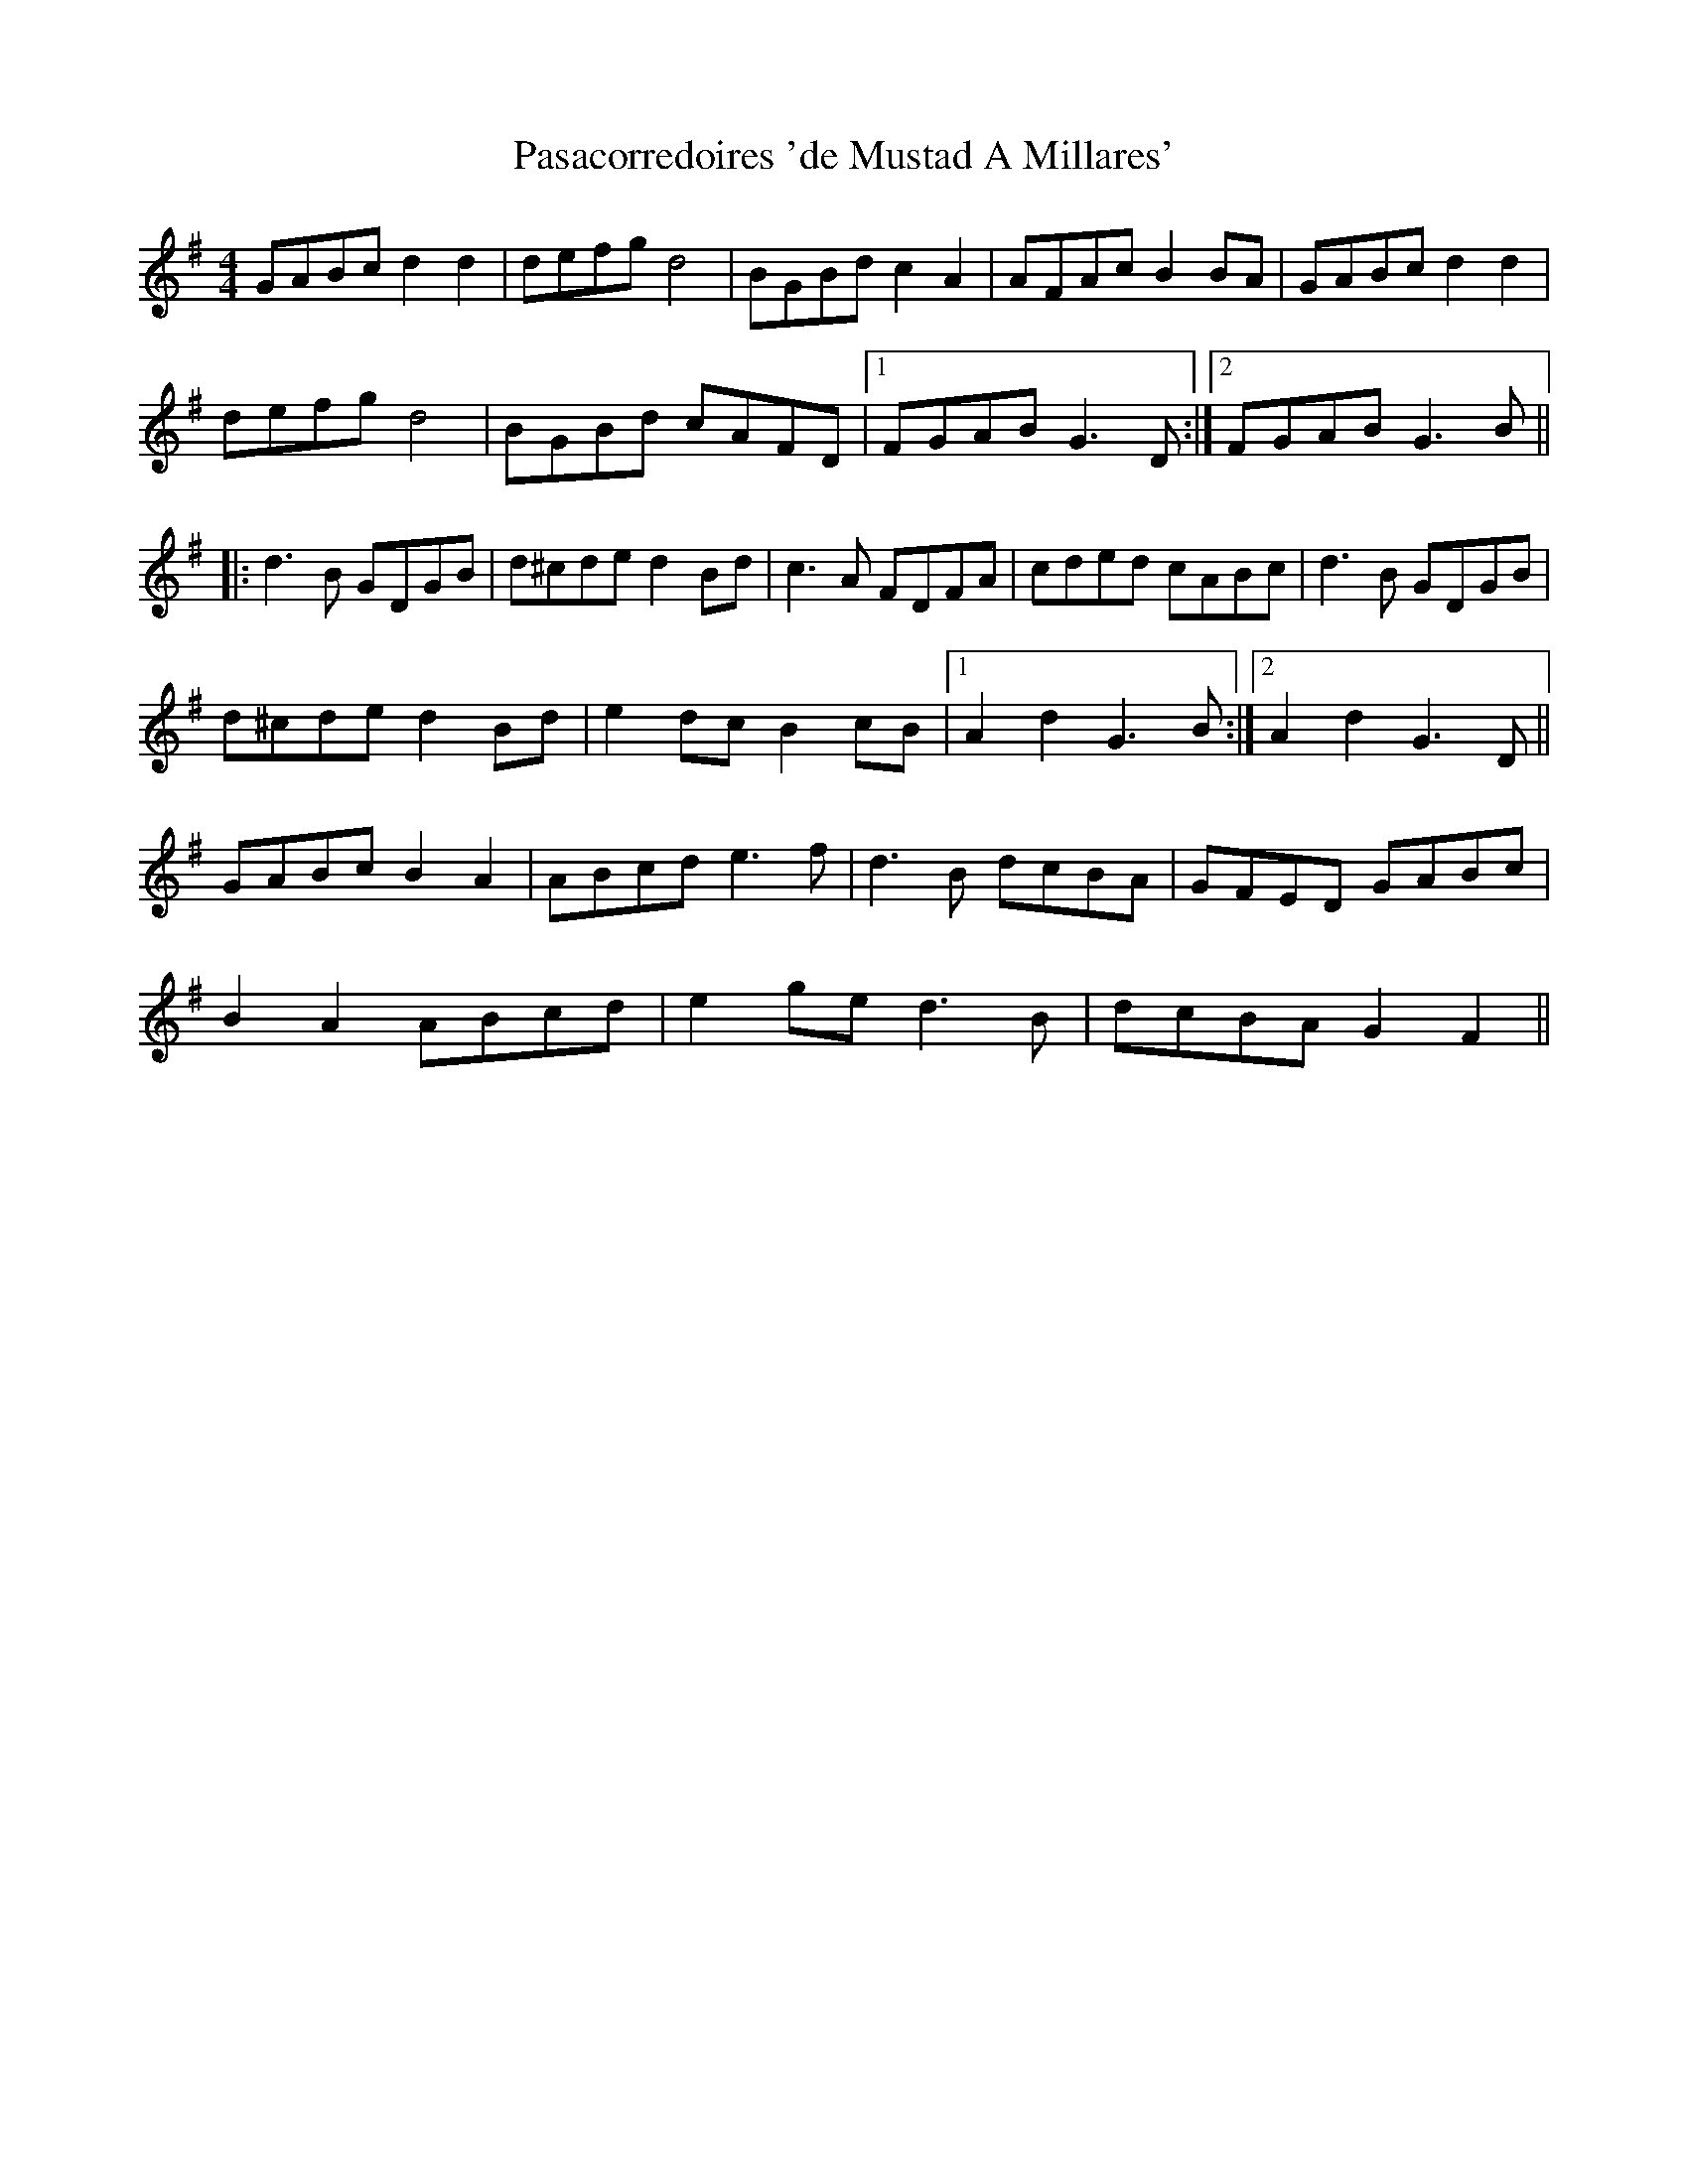 X: 31694
T: Pasacorredoires 'de Mustad A Millares'
R: reel
M: 4/4
K: Gmajor
GABc d2d2|defg d4|BGBd c2A2|AFAc B2BA|GABc d2d2|
defg d4|BGBd cAFD|1 FGAB G3D:|2 FGAB G3B||
|:d3B GDGB|d^cde d2Bd|c3A FDFA|cded cABc|d3B GDGB|
d^cde d2Bd|e2dc B2cB|1 A2d2 G3B:|2 A2d2 G3D||
GABc B2A2|ABcd e3f|d3B dcBA|GFED GABc|
B2A2 ABcd|e2ge d3B|dcBA G2F2||

